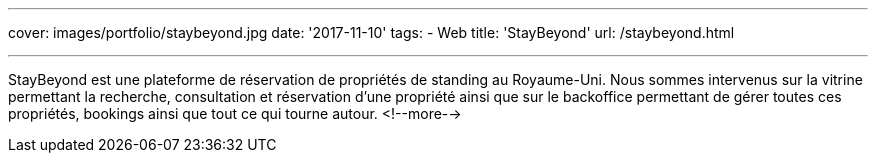 ---
cover: images/portfolio/staybeyond.jpg
date: '2017-11-10'
tags:
- Web
title: 'StayBeyond'
url: /staybeyond.html

---

StayBeyond est une plateforme de réservation de propriétés de standing au Royaume-Uni. Nous sommes intervenus sur
la vitrine permettant la recherche, consultation et réservation d'une propriété ainsi que sur le backoffice permettant
de gérer toutes ces propriétés, bookings ainsi que tout ce qui tourne autour.
<!--more-->